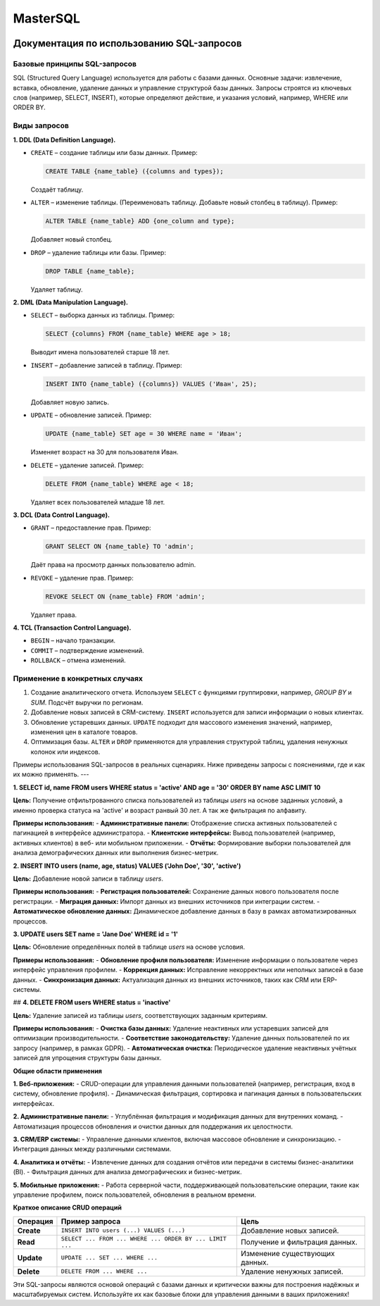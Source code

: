 #######
MasterSQL
#######

.. image:: https://img.shields.io/pypi/l/aiogram.svg?style=flat-square
    :target: https://opensource.org/licenses/MIT
    :alt: MIT License


.. image:: https://img.shields.io/pypi/pyversions/aiogram.svg?style=flat-square
    :target: https://pypi.python.org/pypi/aiogram
    :alt: Supported python versions


Документация по использованию SQL-запросов
==========================================

Базовые принципы SQL-запросов
-----------------------------

SQL (Structured Query Language) используется для работы с базами данных. Основные задачи: извлечение, вставка, обновление, удаление данных и управление структурой базы данных. Запросы строятся из ключевых слов (например, SELECT, INSERT), которые определяют действие, и указания условий, например, WHERE или ORDER BY.

Виды запросов
-------------

**1. DDL (Data Definition Language).**

- ``CREATE`` – создание таблицы или базы данных.
  Пример:

  .. code:: sql

    CREATE TABLE {name_table} ({columns and types});

  Создаёт таблицу.

- ``ALTER`` – изменение таблицы. (Переименовать таблицу. Добавьте новый столбец в таблицу).
  Пример:

  .. code:: sql

    ALTER TABLE {name_table} ADD {one_column and type};

  Добавляет новый столбец.

- ``DROP`` – удаление таблицы или базы.
  Пример:

  .. code:: sql

    DROP TABLE {name_table};

  Удаляет таблицу.

**2. DML (Data Manipulation Language).**

- ``SELECT`` – выборка данных из таблицы.
  Пример:

  .. code:: sql

    SELECT {columns} FROM {name_table} WHERE age > 18;
  Выводит имена пользователей старше 18 лет.  

- ``INSERT`` – добавление записей в таблицу.
  Пример:

  .. code:: sql

    INSERT INTO {name_table} ({columns}) VALUES ('Иван', 25);
  Добавляет новую запись.  

- ``UPDATE`` – обновление записей.
  Пример:

  .. code:: sql

    UPDATE {name_table} SET age = 30 WHERE name = 'Иван';
  Изменяет возраст на 30 для пользователя Иван.  

- ``DELETE`` – удаление записей.
  Пример:

  .. code:: sql

    DELETE FROM {name_table} WHERE age < 18;
  Удаляет всех пользователей младше 18 лет.

**3. DCL (Data Control Language).**

- ``GRANT`` – предоставление прав.
  Пример:

  .. code:: sql

    GRANT SELECT ON {name_table} TO 'admin';
  Даёт права на просмотр данных пользователю admin.  

- ``REVOKE`` – удаление прав.
  Пример:

  .. code:: sql

    REVOKE SELECT ON {name_table} FROM 'admin';
  Удаляет права.  

**4. TCL (Transaction Control Language).**

- ``BEGIN`` – начало транзакции.
- ``COMMIT`` – подтверждение изменений.
- ``ROLLBACK`` – отмена изменений.

Применение в конкретных случаях
-------------------------------

1. Создание аналитического отчета. Используем ``SELECT`` с функциями группировки, например, `GROUP BY` и `SUM`.
   Подсчёт выручки по регионам.  

2. Добавление новых записей в CRM-систему.  
   ``INSERT`` используется для записи информации о новых клиентах.

3. Обновление устаревших данных.  
   ``UPDATE`` подходит для массового изменения значений, например, изменения цен в каталоге товаров.

4. Оптимизация базы.  
   ``ALTER`` и ``DROP`` применяются для управления структурой таблиц, удаления ненужных колонок или индексов.


Примеры использования SQL-запросов в реальных сценариях. Ниже приведены запросы с пояснениями, где и как их можно применять.
---

**1. SELECT id, name FROM users WHERE status = 'active' AND age = '30' ORDER BY name ASC LIMIT 10**

**Цель:**
Получение отфильтрованного списка пользователей из таблицы `users` на основе заданных условий, 
а именно проверка статуса на 'active' и возраст ранвый 30 лет. А так же фильтрация по алфавиту.

**Примеры использования:**
- **Административные панели:** Отображение списка активных пользователей с пагинацией в интерфейсе администратора.
- **Клиентские интерфейсы:** Вывод пользователей (например, активных клиентов) в веб- или мобильном приложении.
- **Отчёты:** Формирование выборки пользователей для анализа демографических данных или выполнения бизнес-метрик.


**2. INSERT INTO users (name, age, status) VALUES ('John Doe', '30', 'active')**

**Цель:**
Добавление новой записи в таблицу `users`.

**Примеры использования:**
- **Регистрация пользователей:** Сохранение данных нового пользователя после регистрации.
- **Миграция данных:** Импорт данных из внешних источников при интеграции систем.
- **Автоматическое обновление данных:** Динамическое добавление данных в базу в рамках автоматизированных процессов.

**3. UPDATE users SET name = 'Jane Doe' WHERE id = '1'**

**Цель:**
Обновление определённых полей в таблице `users` на основе условия.

**Примеры использования:**
- **Обновление профиля пользователя:** Изменение информации о пользователе через интерфейс управления профилем.
- **Коррекция данных:** Исправление некорректных или неполных записей в базе данных.
- **Синхронизация данных:** Актуализация данных из внешних источников, таких как CRM или ERP-системы.


## **4. DELETE FROM users WHERE status = 'inactive'**

**Цель:**
Удаление записей из таблицы `users`, соответствующих заданным критериям.

**Примеры использования:**
- **Очистка базы данных:** Удаление неактивных или устаревших записей для оптимизации производительности.
- **Соответствие законодательству:** Удаление данных пользователей по их запросу (например, в рамках GDPR).
- **Автоматическая очистка:** Периодическое удаление неактивных учётных записей для упрощения структуры базы данных.


**Общие области применения**

**1. Веб-приложения:**
- CRUD-операции для управления данными пользователей (например, регистрация, вход в систему, обновление профиля).
- Динамическая фильтрация, сортировка и пагинация данных в пользовательских интерфейсах.

**2. Административные панели:**
- Углублённая фильтрация и модификация данных для внутренних команд.
- Автоматизация процессов обновления и очистки данных для поддержания их целостности.

**3. CRM/ERP системы:**
- Управление данными клиентов, включая массовое обновление и синхронизацию.
- Интеграция данных между различными системами.

**4. Аналитика и отчёты:**
- Извлечение данных для создания отчётов или передачи в системы бизнес-аналитики (BI).
- Фильтрация данных для анализа демографических и бизнес-метрик.

**5. Мобильные приложения:**
- Работа серверной части, поддерживающей пользовательские операции, такие как управление профилем, поиск пользователей, обновления в реальном времени.


**Краткое описание CRUD операций**

+------------+---------------------------------------------------------+-----------------------------------+
| Операция   | Пример запроса                                          | Цель                              |
+============+=========================================================+===================================+
| **Create** | ``INSERT INTO users (...) VALUES (...)``                | Добавление новых записей.         |
+------------+---------------------------------------------------------+-----------------------------------+
| **Read**   | ``SELECT ... FROM ... WHERE ... ORDER BY ... LIMIT ...``| Получение и фильтрация данных.    |
+------------+---------------------------------------------------------+-----------------------------------+
| **Update** | ``UPDATE ... SET ... WHERE ...``                        | Изменение существующих данных.    |
+------------+---------------------------------------------------------+-----------------------------------+
| **Delete** | ``DELETE FROM ... WHERE ...``                           | Удаление ненужных записей.        |
+------------+---------------------------------------------------------+-----------------------------------+

Эти SQL-запросы являются основой операций с базами данных и критически важны для построения надёжных и масштабируемых систем. Используйте их как базовые блоки для управления данными в ваших приложениях!
